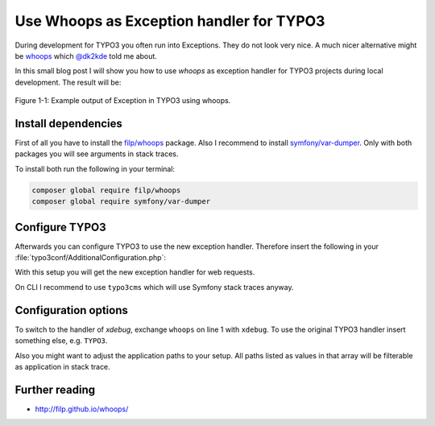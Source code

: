 .. post:: Nov 17, 2017
   :tags: typo3, development, debugging
   :excerpt: 2

Use Whoops as Exception handler for TYPO3
=========================================

During development for TYPO3 you often run into Exceptions. They do not look very nice.  A much
nicer alternative might be `whoops <http://filp.github.io/whoops/>`_ which `@dk2kde
<https://twitter.com/dk2kde>`_ told me about.

In this small blog post I will show you how to use *whoops* as exception handler for TYPO3 projects
during local development. The result will be:

.. figure:: /images/2017/whoops-example.png
    :align: center

    Figure 1-1: Example output of Exception in TYPO3 using whoops.

Install dependencies
--------------------

First of all you have to install the `filp/whoops <https://packagist.org/packages/filp/whoops>`_
package. Also I recommend to install `symfony/var-dumper
<https://packagist.org/packages/symfony/var-dumper>`_. Only with both packages you will see
arguments in stack traces.

To install both run the following in your terminal:

.. code-block:: bash

   composer global require filp/whoops
   composer global require symfony/var-dumper

Configure TYPO3
---------------

Afterwards you can configure TYPO3 to use the new exception handler. Therefore insert the following
in your :file:`typo3conf/AdditionalConfiguration.php`:

.. code-block:: php
   :linenos:

   call_user_func(function ($exceptionHandling = 'whoops') {
       // Use whoops error handler for errors.
       if ($exceptionHandling === 'whoops') {
           require_once '/Users/siepmann/.composer/vendor/autoload.php';
           $handler = null;
           if (defined('TYPO3_cliMode') && TYPO3_cliMode) {
               // $handler = new \Whoops\Handler\PlainTextHandler();
           } else {
               $handler = new \Whoops\Handler\PrettyPageHandler();
               $handler->setApplicationPaths([
                   'web' => realpath(PATH_site . '../web'),
                   'typo3' => realpath(PATH_site . '../vendor/typo3/cms'),
                   'typo3conf' => realpath(PATH_site . 'typo3conf'),
               ]);
           }
           if ($handler !== null) {
               $whoops = new \Whoops\Run;
               $whoops->pushHandler($handler);
               $whoops->register();
           }
       }
       if ($exceptionHandling === 'xdebug' || $exceptionHandling === 'whoops') {
           // Disable original handler to use whoops or xdebug
           $GLOBALS['TYPO3_CONF_VARS']['SYS']['productionExceptionHandler'] = '';
           $GLOBALS['TYPO3_CONF_VARS']['SYS']['debugExceptionHandler'] = '';
           $GLOBALS['TYPO3_CONF_VARS']['SYS']['errorHandler'] = '';
       }
   });

With this setup you will get the new exception handler for web requests.

On CLI I recommend to use ``typo3cms`` which will use Symfony stack traces anyway.

Configuration options
---------------------

To switch to the handler of *xdebug*, exchange ``whoops`` on line 1 with ``xdebug``. To use the
original TYPO3 handler insert something else, e.g. ``TYPO3``.

Also you might want to adjust the application paths to your setup. All paths listed as values in
that array will be filterable as application in stack trace.

Further reading
---------------

- http://filp.github.io/whoops/
